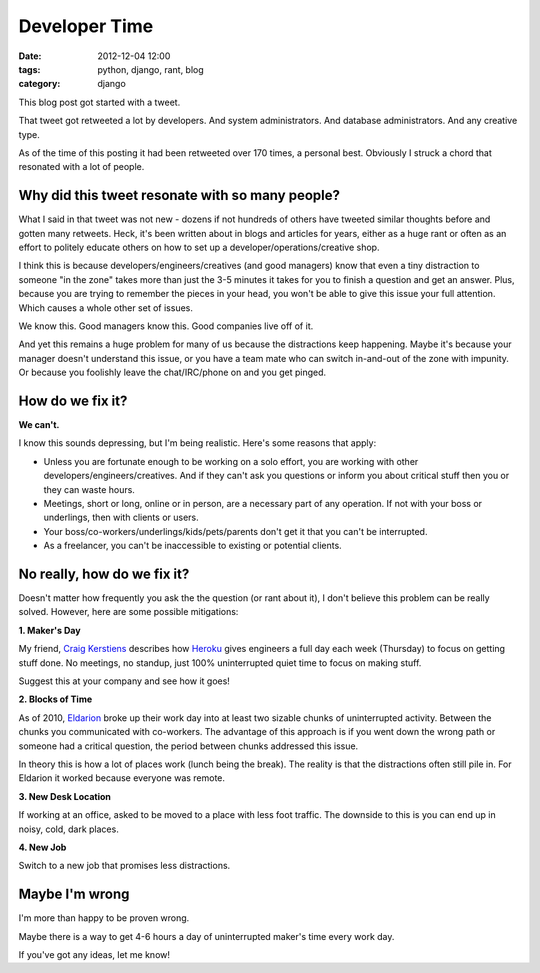 ==============
Developer Time
==============

:date: 2012-12-04 12:00
:tags: python, django, rant, blog
:category: django

This blog post got started with a tweet.

That tweet got retweeted a lot by developers. And system administrators. And database administrators. And any creative type. 

As of the time of this posting it had been retweeted over 170 times, a personal best. Obviously I struck a chord that resonated with a lot of people.

.. raw:: html

    <blockquote class="twitter-tweet"><p>Developers should have 4-6 hours of uninterrupted activity each day. Each 3-5 minute interruption costs more than you can imagine.</p>&mdash; Daniel Greenfeld (@pydanny) <a href="https://twitter.com/pydanny/status/275680738773463040" data-datetime="2012-12-03T19:19:44+00:00">December 3, 2012</a></blockquote>
    <script src="http://platform.twitter.com/widgets.js" charset="utf-8"></script>

Why did this tweet resonate with so many people?
================================================

What I said in that tweet was not new - dozens if not hundreds of others have tweeted similar thoughts before and gotten many retweets. Heck, it's been written about in blogs and articles for years, either as a huge rant or often as an effort to politely educate others on how to set up a developer/operations/creative shop.

I think this is because developers/engineers/creatives (and good managers) know that even a tiny distraction to someone "in the zone" takes more than just the 3-5 minutes it takes for you to finish a question and get an answer. Plus, because you are trying to remember the pieces in your head, you won't be able to give this issue your full attention. Which causes a whole other set of issues.

We know this. Good managers know this. Good companies live off of it.

And yet this remains a huge problem for many of us because the distractions keep happening. Maybe it's because your manager doesn't understand this issue, or you have a team mate who can switch in-and-out of the zone with impunity. Or because you foolishly leave the chat/IRC/phone on and you get pinged.

How do we fix it?
====================

**We can't.**

I know this sounds depressing, but I'm being realistic. Here's some reasons that apply:

* Unless you are fortunate enough to be working on a solo effort, you are working with other developers/engineers/creatives. And if they can't ask you questions or inform you about critical stuff then you or they can waste hours.

* Meetings, short or long, online or in person, are a necessary part of any operation. If not with your boss or underlings, then with clients or users.

* Your boss/co-workers/underlings/kids/pets/parents don't get it that you can't be interrupted.

* As a freelancer, you can't be inaccessible to existing or potential clients.

No really, how do we fix it?
=============================

Doesn't matter how frequently you ask the the question (or rant about it), I don't believe this problem can be really solved. However, here are some possible mitigations:

**1. Maker's Day**

My friend, `Craig Kerstiens`_ describes how Heroku_ gives engineers a full day each week (Thursday) to focus on getting stuff done. No meetings, no standup, just 100% uninterrupted quiet time to focus on making stuff. 

Suggest this at your company and see how it goes!
    
.. _Heroku: http://heroku.com

**2. Blocks of Time**

As of 2010, Eldarion_ broke up their work day into at least two sizable chunks of uninterrupted activity. Between the chunks you communicated with co-workers. The advantage of this approach is if you went down the wrong path or someone had a critical question, the period between chunks addressed this issue. 

In theory this is how a lot of places work (lunch being the break). The reality is that the distractions often still pile in. For Eldarion it worked because everyone was remote.

**3. New Desk Location**

If working at an office, asked to be moved to a place with less foot traffic. The downside to this is you can end up in noisy, cold, dark places.
    
**4. New Job**

Switch to a new job that promises less distractions.

.. _`Craig Kerstiens`: http://craigkerstiens.com/2011/11/07/how-heroku-works-maker-day/
.. _Eldarion: http://eldarion.com

Maybe I'm wrong
===============

I'm more than happy to be proven wrong.

Maybe there is a way to get 4-6 hours a day of uninterrupted maker's time every work day. 

If you've got any ideas, let me know!